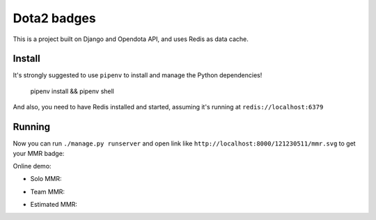 ============
Dota2 badges
============

This is a project built on Django and Opendota API, and uses Redis as data cache.

Install
=======

It's strongly suggested to use ``pipenv`` to install and manage the Python dependencies!

    pipenv install && pipenv shell

And also, you need to have Redis installed and started, assuming it's running at ``redis://localhost:6379``

Running
=======

Now you can run ``./manage.py runserver`` and open link like ``http://localhost:8000/121230511/mmr.svg`` to get your MMR badge:

.. image:: https://cdn.rawgit.com/kxxoling/dota2_badges/master/mmr.svg

Online demo:

- Solo MMR:
.. image:: http://dota.home.windrunner.me:14000/121230511/mmr/solo.svg
- Team MMR:
.. image:: http://dota.home.windrunner.me:14000/121230511/mmr/team.svg
- Estimated MMR:
.. image:: http://dota.home.windrunner.me:14000/121230511/mmr/estimate.svg

